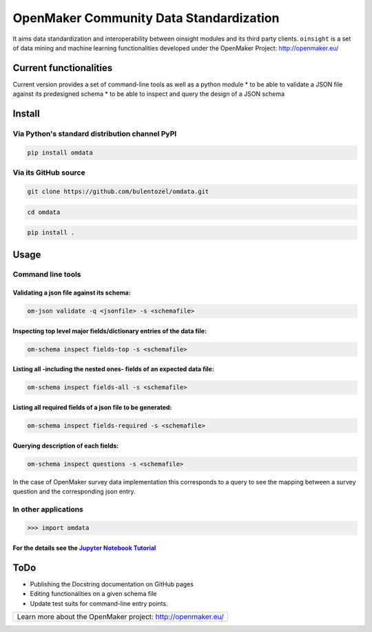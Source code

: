 OpenMaker Community Data Standardization
========================================

It aims data standardization and interoperability between oinsight
modules and its third party clients. ``oinsight`` is a set of data
mining and machine learning functionalities developed under the
OpenMaker Project: http://openmaker.eu/

Current functionalities
-----------------------

Current version provides a set of command-line tools as well as a python
module \* to be able to validate a JSON file against its predesigned
schema \* to be able to inspect and query the design of a JSON schema

Install
-------

Via Python's standard distribution channel PyPI
~~~~~~~~~~~~~~~~~~~~~~~~~~~~~~~~~~~~~~~~~~~~~~~

.. code:: bash

    pip install omdata

Via its GitHub source
~~~~~~~~~~~~~~~~~~~~~

.. code:: bash

    git clone https://github.com/bulentozel/omdata.git

.. code:: bash

    cd omdata

.. code:: bash

    pip install .

Usage
-----

Command line tools
~~~~~~~~~~~~~~~~~~

Validating a json file against its schema:
^^^^^^^^^^^^^^^^^^^^^^^^^^^^^^^^^^^^^^^^^^

.. code:: bash

    om-json validate -q <jsonfile> -s <schemafile>

Inspecting top level major fields/dictionary entries of the data file:
^^^^^^^^^^^^^^^^^^^^^^^^^^^^^^^^^^^^^^^^^^^^^^^^^^^^^^^^^^^^^^^^^^^^^^

.. code:: bash

    om-schema inspect fields-top -s <schemafile> 

Listing all -including the nested ones- fields of an expected data file:
^^^^^^^^^^^^^^^^^^^^^^^^^^^^^^^^^^^^^^^^^^^^^^^^^^^^^^^^^^^^^^^^^^^^^^^^

.. code:: bash

    om-schema inspect fields-all -s <schemafile> 

Listing all required fields of a json file to be generated:
^^^^^^^^^^^^^^^^^^^^^^^^^^^^^^^^^^^^^^^^^^^^^^^^^^^^^^^^^^^

.. code:: bash

    om-schema inspect fields-required -s <schemafile> 

Querying description of each fields:
^^^^^^^^^^^^^^^^^^^^^^^^^^^^^^^^^^^^

.. code:: bash

    om-schema inspect questions -s <schemafile> 

In the case of OpenMaker survey data implementation this corresponds to
a query to see the mapping between a survey question and the
corresponding json entry.

In other applications
~~~~~~~~~~~~~~~~~~~~~

.. code:: python

    >>> import omdata

For the details see the `Jupyter Notebook Tutorial <https://github.com/bulentozel/omdata/blob/master/tutorial.ipynb>`__
^^^^^^^^^^^^^^^^^^^^^^^^^^^^^^^^^^^^^^^^^^^^^^^^^^^^^^^^^^^^^^^^^^^^^^^^^^^^^^^^^^^^^^^^^^^^^^^^^^^^^^^^^^^^^^^^^^^^^^^

ToDo
----

-  Publishing the Docstring documentation on GitHub pages
-  Editing functionalities on a given schema file
-  Update test suits for command-line entry points.

+--------------------------------------------------------------+
| Learn more about the OpenMaker project: http://openmaker.eu/ |
+--------------------------------------------------------------+

